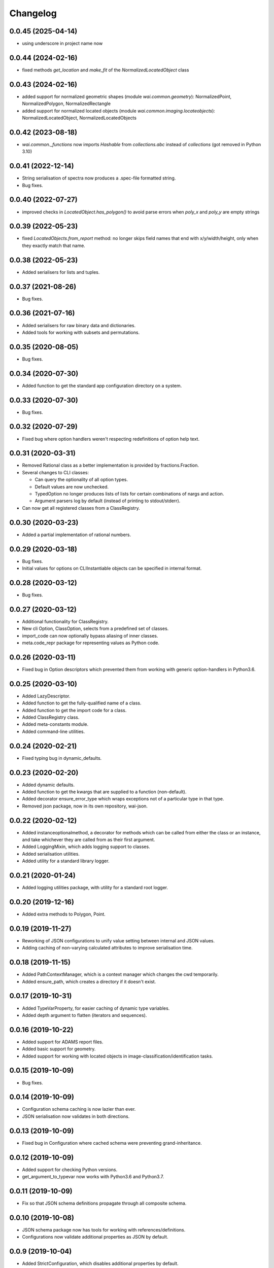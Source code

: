 Changelog
=========

0.0.45 (2025-04-14)
-------------------

- using underscore in project name now


0.0.44 (2024-02-16)
-------------------

- fixed methods `get_location` and `make_fit` of the `NormalizedLocatedObject` class

0.0.43 (2024-02-16)
-------------------

- added support for normalized geometric shapes (module `wai.common.geometry`):
  NormalizedPoint, NormalizedPolygon, NormalizedRectangle
- added support for normalized located objects (module `wai.common.imaging.locateobjects`):
  NormalizedLocatedObject, NormalizedLocatedObjects

0.0.42 (2023-08-18)
-------------------

- `wai.common._functions` now imports `Hashable` from `collections.abc` instead
  of `collections` (got removed in Python 3.10)

0.0.41 (2022-12-14)
-------------------

- String serialisation of spectra now produces a .spec-file formatted string.
- Bug fixes.

0.0.40 (2022-07-27)
-------------------

- improved checks in `LocatedObject.has_polygon()` to avoid parse errors when
  `poly_x` and `poly_y` are empty strings

0.0.39 (2022-05-23)
-------------------

- fixed `LocatedObjects.from_report` method: no longer skips field names that
  end with x/y/width/height, only when they exactly match that name.

0.0.38 (2022-05-23)
-------------------

- Added serialisers for lists and tuples.

0.0.37 (2021-08-26)
-------------------

- Bug fixes.

0.0.36 (2021-07-16)
-------------------

- Added serialisers for raw binary data and dictionaries.
- Added tools for working with subsets and permutations.

0.0.35 (2020-08-05)
-------------------

- Bug fixes.

0.0.34 (2020-07-30)
-------------------

- Added function to get the standard app configuration directory on a system.

0.0.33 (2020-07-30)
-------------------

- Bug fixes.

0.0.32 (2020-07-29)
-------------------

- Fixed bug where option handlers weren't respecting redefinitions of option help text.

0.0.31 (2020-03-31)
-------------------

- Removed Rational class as a better implementation is provided by fractions.Fraction.
- Several changes to CLI classes:

  - Can query the optionality of all option types.
  - Default values are now unchecked.
  - TypedOption no longer produces lists of lists for certain combinations of nargs and action.
  - Argument parsers log by default (instead of printing to stdout/stderr).

- Can now get all registered classes from a ClassRegistry.

0.0.30 (2020-03-23)
-------------------

- Added a partial implementation of rational numbers.

0.0.29 (2020-03-18)
-------------------

- Bug fixes.
- Initial values for options on CLIInstantiable objects can be specified in internal format.

0.0.28 (2020-03-12)
-------------------

- Bug fixes.

0.0.27 (2020-03-12)
-------------------

- Additional functionality for ClassRegistry.
- New cli Option, ClassOption, selects from a predefined set of classes.
- import_code can now optionally bypass aliasing of inner classes.
- meta.code_repr package for representing values as Python code.

0.0.26 (2020-03-11)
-------------------

- Fixed bug in Option descriptors which prevented them from working with generic
  option-handlers in Python3.6.

0.0.25 (2020-03-10)
-------------------

- Added LazyDescriptor.
- Added function to get the fully-qualified name of a class.
- Added function to get the import code for a class.
- Added ClassRegistry class.
- Added meta-constants module.
- Added command-line utilities.

0.0.24 (2020-02-21)
-------------------

- Fixed typing bug in dynamic_defaults.

0.0.23 (2020-02-20)
-------------------

- Added dynamic defaults.
- Added function to get the kwargs that are supplied to a function (non-default).
- Added decorator ensure_error_type which wraps exceptions not of a particular
  type in that type.
- Removed json package, now in its own repository, wai-json.

0.0.22 (2020-02-12)
-------------------

- Added instanceoptionalmethod, a decorator for methods which can be called from
  either the class or an instance, and take whichever they are called from as their
  first argument.
- Added LoggingMixin, which adds logging support to classes.
- Added serialisation utilities.
- Added utility for a standard library logger.

0.0.21 (2020-01-24)
-------------------

- Added logging utilities package, with utility for a standard root logger.

0.0.20 (2019-12-16)
-------------------

- Added extra methods to Polygon, Point.

0.0.19 (2019-11-27)
-------------------

- Reworking of JSON configurations to unify value setting between internal and JSON values.
- Adding caching of non-varying calculated attributes to improve serialisation time.

0.0.18 (2019-11-15)
-------------------

- Added PathContextManager, which is a context manager which changes the cwd temporarily.
- Added ensure_path, which creates a directory if it doesn't exist.

0.0.17 (2019-10-31)
-------------------

- Added TypeVarProperty, for easier caching of dynamic type variables.
- Added depth argument to flatten (iterators and sequences).

0.0.16 (2019-10-22)
-------------------

- Added support for ADAMS report files.
- Added basic support for geometry.
- Added support for working with located objects in image-classification/identification
  tasks.

0.0.15 (2019-10-09)
-------------------

- Bug fixes.

0.0.14 (2019-10-09)
-------------------

- Configuration schema caching is now lazier than ever.
- JSON serialisation now validates in both directions.

0.0.13 (2019-10-09)
-------------------

- Fixed bug in Configuration where cached schema were preventing grand-inheritance.

0.0.12 (2019-10-09)
-------------------

- Added support for checking Python versions.
- get_argument_to_typevar now works with Python3.6 and Python3.7.

0.0.11 (2019-10-09)
-------------------

- Fix so that JSON schema definitions propagate through all composite schema.

0.0.10 (2019-10-08)
-------------------

- JSON schema package now has tools for working with references/definitions.
- Configurations now validate additional properties as JSON by default.

0.0.9 (2019-10-04)
-------------------

- Added StrictConfiguration, which disables additional properties by default.
- Minor fixes.

0.0.8 (2019-09-19)
-------------------

- Fixed bug in get_argument_to_typevar.
- Added new property type for configurations, MapProperty, which behaves like a dict from
  strings to some sub-property type.
- Configurations now support: validation of additional properties, initialisation by value
  or JSON, programmatically getting/setting additional properties.

0.0.7 (2019-09-18)
-------------------

- Added meta package for typing functionality.

0.0.6 (2019-09-17)
-------------------

- Fixed bug where Absent was being validated after Property.validate_value had checked
  it, and therefore failing.

0.0.5 (2019-09-17)
-------------------

- Added interfaces for serialising/deserialising JSON using custom representations.
- Added exception package to meta package for processing exceptions. Currently only
  contains ExceptionChainer, which captures exceptions as a context-manager and then
  provides methods for processing them.
- Added utility interface JSONValidatedBiserialisable.
- Refactored configurations and properties to be more understandable.
- Added AnyOfProperty.

0.0.4 (2019-09-13)
-------------------

- Two new iterable functions, all_meet_predicate and any_meets_predicate.
- Added meta-functions for determining if methods in base-classes have been overridden
  by sub-classes.
- Rejigged abc package.
- Added JSON package, with tools for working with JSON and JSONSchema. Also specifies the
  configuration class, which allows for easy manipulation of JSON files in an object-oriented
  manner.

0.0.3 (2019-08-30)
-------------------

- Added load_dir function to file package, which can load all files in a directory.
- Added is_hashable to test if an object is hashable.
- Added Interval class representing intervals on the number line.
- Added exception InvalidStateError for classes that get into an invalid setup.
- Added typing module for type-related functionality.
- Added first, which finds the first element of an iterable to match a predicate.
- Added statistics package with quartile functions.
- Added random, which returns the elements of an iterator in random order.
- Added meta package, with functions to set and retrieve arbitrary meta-data against
  objects.
- Added ConstantIterator class, which returns the same value over and over again.
- Added metadata module to iterate, for working with metadata in iterables of objects.
- Modified TwoWayDict so type-inference works with Python-3.7.

0.0.2 (2019-08-09)
-------------------

- Removed restriction that switch only work with enums. Now can switch on any type.
  Onus is on the user to handle modifications of the switched value during switching.
- Added **abc** package, with utilities for working with abstract classes/methods.
- Added **decorator** package, with custom decorators.

0.0.1 (2019-08-09)
-------------------

- Initial release
